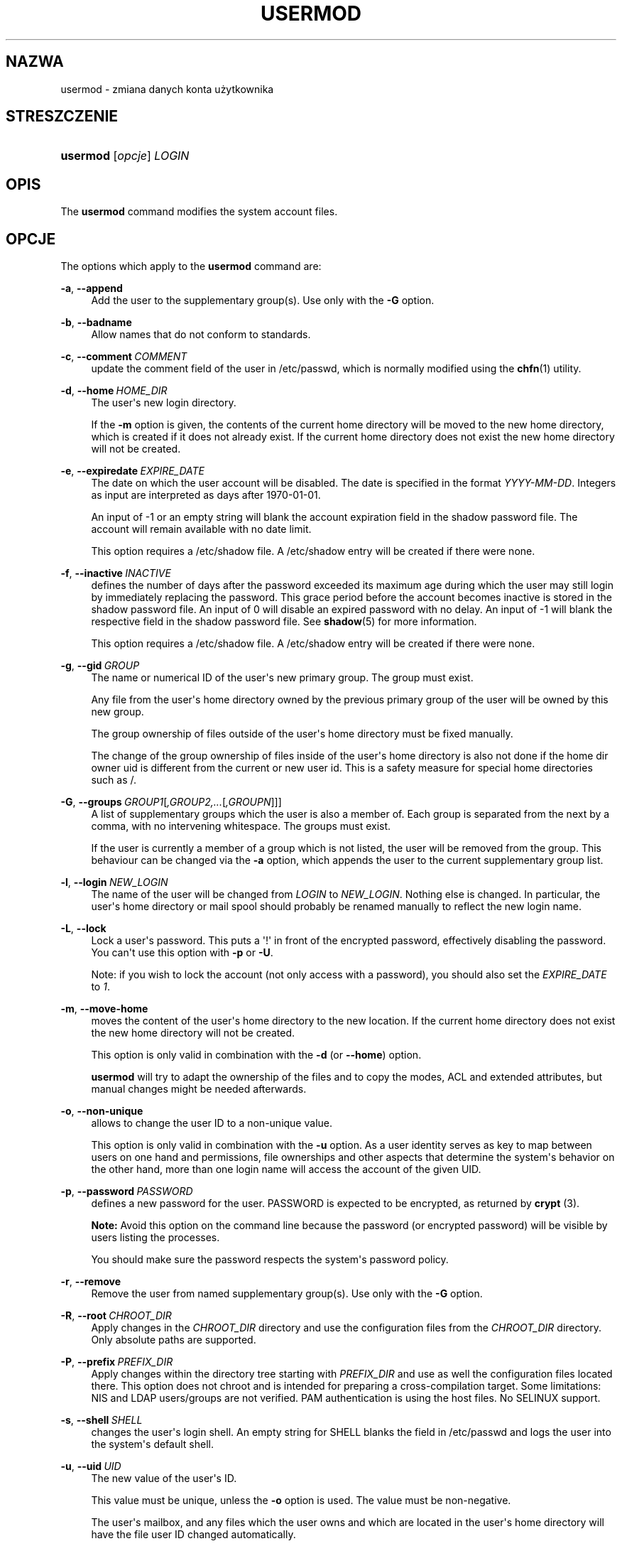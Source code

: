 '\" t
.\"     Title: usermod
.\"    Author: Julianne Frances Haugh
.\" Generator: DocBook XSL Stylesheets vsnapshot <http://docbook.sf.net/>
.\"      Date: 11/08/2022
.\"    Manual: Polecenia Zarządzania Systemem
.\"    Source: shadow-utils 4.13
.\"  Language: Polish
.\"
.TH "USERMOD" "8" "11/08/2022" "shadow\-utils 4\&.13" "Polecenia Zarządzania Systemem"
.\" -----------------------------------------------------------------
.\" * Define some portability stuff
.\" -----------------------------------------------------------------
.\" ~~~~~~~~~~~~~~~~~~~~~~~~~~~~~~~~~~~~~~~~~~~~~~~~~~~~~~~~~~~~~~~~~
.\" http://bugs.debian.org/507673
.\" http://lists.gnu.org/archive/html/groff/2009-02/msg00013.html
.\" ~~~~~~~~~~~~~~~~~~~~~~~~~~~~~~~~~~~~~~~~~~~~~~~~~~~~~~~~~~~~~~~~~
.ie \n(.g .ds Aq \(aq
.el       .ds Aq '
.\" -----------------------------------------------------------------
.\" * set default formatting
.\" -----------------------------------------------------------------
.\" disable hyphenation
.nh
.\" disable justification (adjust text to left margin only)
.ad l
.\" -----------------------------------------------------------------
.\" * MAIN CONTENT STARTS HERE *
.\" -----------------------------------------------------------------
.SH "NAZWA"
usermod \- zmiana danych konta użytkownika
.SH "STRESZCZENIE"
.HP \w'\fBusermod\fR\ 'u
\fBusermod\fR [\fIopcje\fR] \fILOGIN\fR
.SH "OPIS"
.PP
The
\fBusermod\fR
command modifies the system account files\&.
.SH "OPCJE"
.PP
The options which apply to the
\fBusermod\fR
command are:
.PP
\fB\-a\fR, \fB\-\-append\fR
.RS 4
Add the user to the supplementary group(s)\&. Use only with the
\fB\-G\fR
option\&.
.RE
.PP
\fB\-b\fR, \fB\-\-badname\fR
.RS 4
Allow names that do not conform to standards\&.
.RE
.PP
\fB\-c\fR, \fB\-\-comment\fR\ \&\fICOMMENT\fR
.RS 4
update the comment field of the user in
/etc/passwd, which is normally modified using the
\fBchfn\fR(1)
utility\&.
.RE
.PP
\fB\-d\fR, \fB\-\-home\fR\ \&\fIHOME_DIR\fR
.RS 4
The user\*(Aqs new login directory\&.
.sp
If the
\fB\-m\fR
option is given, the contents of the current home directory will be moved to the new home directory, which is created if it does not already exist\&. If the current home directory does not exist the new home directory will not be created\&.
.RE
.PP
\fB\-e\fR, \fB\-\-expiredate\fR\ \&\fIEXPIRE_DATE\fR
.RS 4
The date on which the user account will be disabled\&. The date is specified in the format
\fIYYYY\-MM\-DD\fR\&. Integers as input are interpreted as days after 1970\-01\-01\&.
.sp
An input of \-1 or an empty string will blank the account expiration field in the shadow password file\&. The account will remain available with no date limit\&.
.sp
This option requires a
/etc/shadow
file\&. A
/etc/shadow
entry will be created if there were none\&.
.RE
.PP
\fB\-f\fR, \fB\-\-inactive\fR\ \&\fIINACTIVE\fR
.RS 4
defines the number of days after the password exceeded its maximum age during which the user may still login by immediately replacing the password\&. This grace period before the account becomes inactive is stored in the shadow password file\&. An input of 0 will disable an expired password with no delay\&. An input of \-1 will blank the respective field in the shadow password file\&. See
\fBshadow\fR(5)
for more information\&.
.sp
This option requires a
/etc/shadow
file\&. A
/etc/shadow
entry will be created if there were none\&.
.RE
.PP
\fB\-g\fR, \fB\-\-gid\fR\ \&\fIGROUP\fR
.RS 4
The name or numerical ID of the user\*(Aqs new primary group\&. The group must exist\&.
.sp
Any file from the user\*(Aqs home directory owned by the previous primary group of the user will be owned by this new group\&.
.sp
The group ownership of files outside of the user\*(Aqs home directory must be fixed manually\&.
.sp
The change of the group ownership of files inside of the user\*(Aqs home directory is also not done if the home dir owner uid is different from the current or new user id\&. This is a safety measure for special home directories such as
/\&.
.RE
.PP
\fB\-G\fR, \fB\-\-groups\fR\ \&\fIGROUP1\fR[\fI,GROUP2,\&.\&.\&.\fR[\fI,GROUPN\fR]]]
.RS 4
A list of supplementary groups which the user is also a member of\&. Each group is separated from the next by a comma, with no intervening whitespace\&. The groups must exist\&.
.sp
If the user is currently a member of a group which is not listed, the user will be removed from the group\&. This behaviour can be changed via the
\fB\-a\fR
option, which appends the user to the current supplementary group list\&.
.RE
.PP
\fB\-l\fR, \fB\-\-login\fR\ \&\fINEW_LOGIN\fR
.RS 4
The name of the user will be changed from
\fILOGIN\fR
to
\fINEW_LOGIN\fR\&. Nothing else is changed\&. In particular, the user\*(Aqs home directory or mail spool should probably be renamed manually to reflect the new login name\&.
.RE
.PP
\fB\-L\fR, \fB\-\-lock\fR
.RS 4
Lock a user\*(Aqs password\&. This puts a \*(Aq!\*(Aq in front of the encrypted password, effectively disabling the password\&. You can\*(Aqt use this option with
\fB\-p\fR
or
\fB\-U\fR\&.
.sp
Note: if you wish to lock the account (not only access with a password), you should also set the
\fIEXPIRE_DATE\fR
to
\fI1\fR\&.
.RE
.PP
\fB\-m\fR, \fB\-\-move\-home\fR
.RS 4
moves the content of the user\*(Aqs home directory to the new location\&. If the current home directory does not exist the new home directory will not be created\&.
.sp
This option is only valid in combination with the
\fB\-d\fR
(or
\fB\-\-home\fR) option\&.
.sp
\fBusermod\fR
will try to adapt the ownership of the files and to copy the modes, ACL and extended attributes, but manual changes might be needed afterwards\&.
.RE
.PP
\fB\-o\fR, \fB\-\-non\-unique\fR
.RS 4
allows to change the user ID to a non\-unique value\&.
.sp
This option is only valid in combination with the
\fB\-u\fR
option\&. As a user identity serves as key to map between users on one hand and permissions, file ownerships and other aspects that determine the system\*(Aqs behavior on the other hand, more than one login name will access the account of the given UID\&.
.RE
.PP
\fB\-p\fR, \fB\-\-password\fR\ \&\fIPASSWORD\fR
.RS 4
defines a new password for the user\&. PASSWORD is expected to be encrypted, as returned by
\fBcrypt \fR(3)\&.
.sp
\fBNote:\fR
Avoid this option on the command line because the password (or encrypted password) will be visible by users listing the processes\&.
.sp
You should make sure the password respects the system\*(Aqs password policy\&.
.RE
.PP
\fB\-r\fR, \fB\-\-remove\fR
.RS 4
Remove the user from named supplementary group(s)\&. Use only with the
\fB\-G\fR
option\&.
.RE
.PP
\fB\-R\fR, \fB\-\-root\fR\ \&\fICHROOT_DIR\fR
.RS 4
Apply changes in the
\fICHROOT_DIR\fR
directory and use the configuration files from the
\fICHROOT_DIR\fR
directory\&. Only absolute paths are supported\&.
.RE
.PP
\fB\-P\fR, \fB\-\-prefix\fR\ \&\fIPREFIX_DIR\fR
.RS 4
Apply changes within the directory tree starting with
\fIPREFIX_DIR\fR
and use as well the configuration files located there\&. This option does not chroot and is intended for preparing a cross\-compilation target\&. Some limitations: NIS and LDAP users/groups are not verified\&. PAM authentication is using the host files\&. No SELINUX support\&.
.RE
.PP
\fB\-s\fR, \fB\-\-shell\fR\ \&\fISHELL\fR
.RS 4
changes the user\*(Aqs login shell\&. An empty string for SHELL blanks the field in
/etc/passwd
and logs the user into the system\*(Aqs default shell\&.
.RE
.PP
\fB\-u\fR, \fB\-\-uid\fR\ \&\fIUID\fR
.RS 4
The new value of the user\*(Aqs ID\&.
.sp
This value must be unique, unless the
\fB\-o\fR
option is used\&. The value must be non\-negative\&.
.sp
The user\*(Aqs mailbox, and any files which the user owns and which are located in the user\*(Aqs home directory will have the file user ID changed automatically\&.
.sp
The ownership of files outside of the user\*(Aqs home directory must be fixed manually\&.
.sp
The change of the user ownership of files inside of the user\*(Aqs home directory is also not done if the home dir owner uid is different from the current or new user id\&. This is a safety measure for special home directories such as
/\&.
.sp
No checks will be performed with regard to the
\fBUID_MIN\fR,
\fBUID_MAX\fR,
\fBSYS_UID_MIN\fR, or
\fBSYS_UID_MAX\fR
from
/etc/login\&.defs\&.
.RE
.PP
\fB\-U\fR, \fB\-\-unlock\fR
.RS 4
Unlock a user\*(Aqs password\&. This removes the \*(Aq!\*(Aq in front of the encrypted password\&. You can\*(Aqt use this option with
\fB\-p\fR
or
\fB\-L\fR\&.
.sp
Note: if you wish to unlock the account (not only access with a password), you should also set the
\fIEXPIRE_DATE\fR
(for example to
\fI99999\fR, or to the
\fBEXPIRE\fR
value from
/etc/default/useradd)\&.
.RE
.PP
\fB\-v\fR, \fB\-\-add\-subuids\fR\ \&\fIFIRST\fR\-\fILAST\fR
.RS 4
Add a range of subordinate uids to the user\*(Aqs account\&.
.sp
This option may be specified multiple times to add multiple ranges to a user\*(Aqs account\&.
.sp
No checks will be performed with regard to
\fBSUB_UID_MIN\fR,
\fBSUB_UID_MAX\fR, or
\fBSUB_UID_COUNT\fR
from /etc/login\&.defs\&.
.RE
.PP
\fB\-V\fR, \fB\-\-del\-subuids\fR\ \&\fIFIRST\fR\-\fILAST\fR
.RS 4
Remove a range of subordinate uids from the user\*(Aqs account\&.
.sp
This option may be specified multiple times to remove multiple ranges to a user\*(Aqs account\&. When both
\fB\-\-del\-subuids\fR
and
\fB\-\-add\-subuids\fR
are specified, the removal of all subordinate uid ranges happens before any subordinate uid range is added\&.
.sp
No checks will be performed with regard to
\fBSUB_UID_MIN\fR,
\fBSUB_UID_MAX\fR, or
\fBSUB_UID_COUNT\fR
from /etc/login\&.defs\&.
.RE
.PP
\fB\-w\fR, \fB\-\-add\-subgids\fR\ \&\fIFIRST\fR\-\fILAST\fR
.RS 4
Add a range of subordinate gids to the user\*(Aqs account\&.
.sp
This option may be specified multiple times to add multiple ranges to a user\*(Aqs account\&.
.sp
No checks will be performed with regard to
\fBSUB_GID_MIN\fR,
\fBSUB_GID_MAX\fR, or
\fBSUB_GID_COUNT\fR
from /etc/login\&.defs\&.
.RE
.PP
\fB\-W\fR, \fB\-\-del\-subgids\fR\ \&\fIFIRST\fR\-\fILAST\fR
.RS 4
Remove a range of subordinate gids from the user\*(Aqs account\&.
.sp
This option may be specified multiple times to remove multiple ranges to a user\*(Aqs account\&. When both
\fB\-\-del\-subgids\fR
and
\fB\-\-add\-subgids\fR
are specified, the removal of all subordinate gid ranges happens before any subordinate gid range is added\&.
.sp
No checks will be performed with regard to
\fBSUB_GID_MIN\fR,
\fBSUB_GID_MAX\fR, or
\fBSUB_GID_COUNT\fR
from /etc/login\&.defs\&.
.RE
.PP
\fB\-Z\fR, \fB\-\-selinux\-user\fR\ \&\fISEUSER\fR
.RS 4
defines the SELinux user to be mapped with
\fILOGIN\fR\&. An empty string ("") will remove the respective entry (if any)\&. Note that the shadow system doesn\*(Aqt store the selinux\-user, it uses semanage(8) for that\&.
.RE
.SH "OSTRZEŻENIA"
.PP
You must make certain that the named user is not executing any processes when this command is being executed if the user\*(Aqs numerical user ID, the user\*(Aqs name, or the user\*(Aqs home directory is being changed\&.
\fBusermod\fR
checks this on Linux\&. On other operating systems it only uses utmp to check if the user is logged in\&.
.PP
You must change the owner of any
\fBcrontab\fR
files or
\fBat\fR
jobs manually\&.
.PP
You must make any changes involving NIS on the NIS server\&.
.SH "CONFIGURATION"
.PP
The following configuration variables in
/etc/login\&.defs
change the behavior of this tool:
.SH "PLIKI"
.PP
/etc/group
.RS 4
Group account information
.RE
.PP
/etc/gshadow
.RS 4
Secure group account informatio\&.
.RE
.PP
/etc/login\&.defs
.RS 4
Shadow password suite configuration
.RE
.PP
/etc/passwd
.RS 4
User account information
.RE
.PP
/etc/shadow
.RS 4
Secure user account information
.RE
.PP
/etc/subgid
.RS 4
Per user subordinate group IDs
.RE
.PP
/etc/subuid
.RS 4
Per user subordinate user IDs
.RE
.SH "ZOBACZ TAKŻE"
.PP
\fBchfn\fR(1),
\fBchsh\fR(1),
\fBpasswd\fR(1),
\fBcrypt\fR(3),
\fBgpasswd\fR(8),
\fBgroupadd\fR(8),
\fBgroupdel\fR(8),
\fBgroupmod\fR(8),
\fBlogin.defs\fR(5),
\fBsubgid\fR(5), \fBsubuid\fR(5),
\fBuseradd\fR(8),
\fBuserdel\fR(8)\&.
